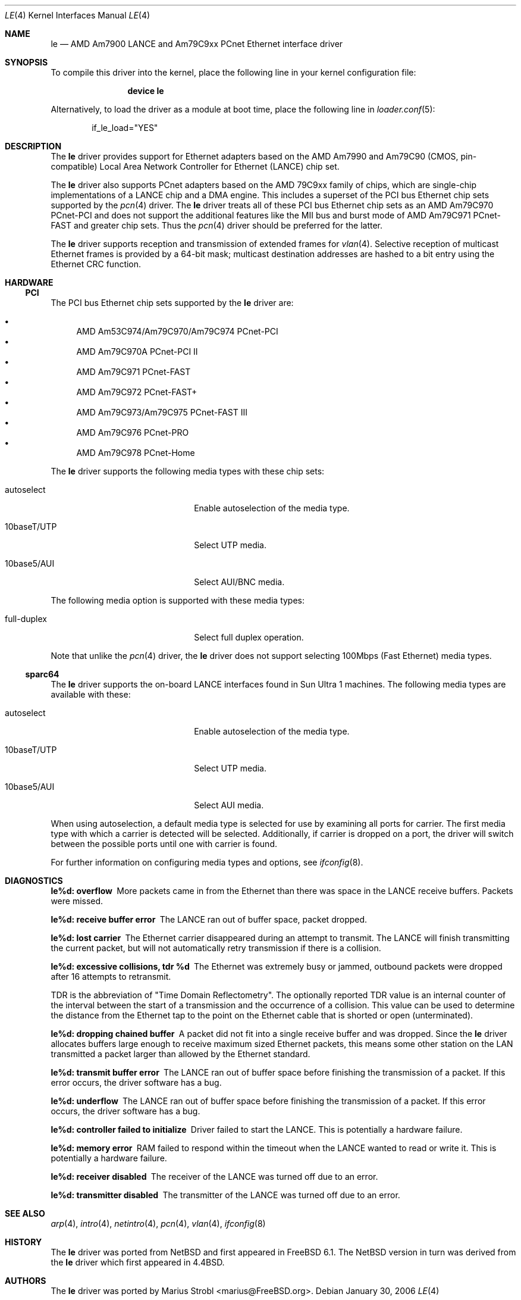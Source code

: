 .\"	$NetBSD: le.4,v 1.22 2004/10/04 19:12:52 rumble Exp $
.\"
.\"-
.\" Copyright (c) 1992, 1993
.\"	The Regents of the University of California.  All rights reserved.
.\"
.\" This software was developed by the Computer Systems Engineering group
.\" at Lawrence Berkeley Laboratory under DARPA contract BG 91-66 and
.\" contributed to Berkeley.
.\"
.\" Redistribution and use in source and binary forms, with or without
.\" modification, are permitted provided that the following conditions
.\" are met:
.\" 1. Redistributions of source code must retain the above copyright
.\"    notice, this list of conditions and the following disclaimer.
.\" 2. Redistributions in binary form must reproduce the above copyright
.\"    notice, this list of conditions and the following disclaimer in the
.\"    documentation and/or other materials provided with the distribution.
.\" 3. Neither the name of the University nor the names of its contributors
.\"    may be used to endorse or promote products derived from this software
.\"    without specific prior written permission.
.\"
.\" THIS SOFTWARE IS PROVIDED BY THE REGENTS AND CONTRIBUTORS ``AS IS'' AND
.\" ANY EXPRESS OR IMPLIED WARRANTIES, INCLUDING, BUT NOT LIMITED TO, THE
.\" IMPLIED WARRANTIES OF MERCHANTABILITY AND FITNESS FOR A PARTICULAR PURPOSE
.\" ARE DISCLAIMED.  IN NO EVENT SHALL THE REGENTS OR CONTRIBUTORS BE LIABLE
.\" FOR ANY DIRECT, INDIRECT, INCIDENTAL, SPECIAL, EXEMPLARY, OR CONSEQUENTIAL
.\" DAMAGES (INCLUDING, BUT NOT LIMITED TO, PROCUREMENT OF SUBSTITUTE GOODS
.\" OR SERVICES; LOSS OF USE, DATA, OR PROFITS; OR BUSINESS INTERRUPTION)
.\" HOWEVER CAUSED AND ON ANY THEORY OF LIABILITY, WHETHER IN CONTRACT, STRICT
.\" LIABILITY, OR TORT (INCLUDING NEGLIGENCE OR OTHERWISE) ARISING IN ANY WAY
.\" OUT OF THE USE OF THIS SOFTWARE, EVEN IF ADVISED OF THE POSSIBILITY OF
.\" SUCH DAMAGE.
.\"
.\"	from: Header: le.4,v 1.2 92/10/13 05:31:33 leres Exp
.\"	from: @(#)le.4	8.1 (Berkeley) 6/9/93
.\" $FreeBSD$
.\"
.Dd January 30, 2006
.Dt LE 4
.Os
.Sh NAME
.Nm le
.Nd "AMD Am7900 LANCE and Am79C9xx PCnet Ethernet interface driver"
.Sh SYNOPSIS
To compile this driver into the kernel,
place the following line in your
kernel configuration file:
.Bd -ragged -offset indent
.Cd "device le"
.Ed
.Pp
Alternatively, to load the driver as a
module at boot time, place the following line in
.Xr loader.conf 5 :
.Bd -literal -offset indent
if_le_load="YES"
.Ed
.\" .Pp
.\" In
.\" .Pa /boot/device.hints :
.\" .Cd hint.le.0.at="isa"
.\" .Cd hint.le.0.port="0x280"
.\" .Cd hint.le.0.irq="10"
.\" .Cd hint.le.0.drq="0"
.Sh DESCRIPTION
The
.Nm
driver provides support for Ethernet adapters based on the
.Tn AMD
Am7990 and Am79C90 (CMOS, pin-compatible)
Local Area Network Controller for Ethernet
.Pq Tn LANCE
chip set.
.Pp
The
.Nm
driver also supports PCnet adapters based on the
.Tn AMD 79C9xx
family of chips, which are single-chip implementations of a
.Tn LANCE
chip and a DMA engine.
This includes a superset of the
.Tn PCI
bus Ethernet chip sets supported by the
.Xr pcn 4
driver.
The
.Nm
driver treats all of these
.Tn PCI
bus Ethernet chip sets as an
.Tn AMD Am79C970 PCnet-PCI
and does not support the additional features like the MII bus and burst mode of
.Tn AMD Am79C971 PCnet-FAST
and greater chip sets.
Thus the
.Xr pcn 4
driver should be preferred for the latter.
.Pp
The
.Nm
driver supports reception and transmission of extended frames for
.Xr vlan 4 .
Selective reception of multicast Ethernet frames is provided by a 64-bit mask;
multicast destination addresses are hashed to a bit entry using the Ethernet
CRC function.
.Sh HARDWARE
.\" .Ss ISA
.\" The
.\" .Tn ISA
.\" bus Ethernet cards supported by the
.\" .Nm
.\" driver are:
.\" .Pp
.\" .Bl -bullet -compact
.\" .It
.\" .Tn BICC Isolan
.\" .It
.\" .Tn Novell NE2100
.\" .It
.\" .Tn Digital DEPCA
.\" .El
.\" .Ss EISA
.\" The
.\" .Tn EISA
.\" bus Ethernet cards supported by the
.\" .Nm
.\" driver are:
.\" .Pp
.\" .Bl -bullet -compact
.\" .It
.\" .Tn DEC DE422
.\" .El
.\" .Ss MCA
.\" The
.\" .Tn MCA
.\" bus Ethernet cards supported by the
.\" .Nm
.\" driver are:
.\" .Pp
.\" .Bl -bullet -compact
.\" .It
.\" .Tn SKNET Personal MC2
.\" .It
.\" .Tn SKNET MC2+
.\" .El
.Ss PCI
The
.Tn PCI
bus Ethernet chip sets supported by the
.Nm
driver are:
.Pp
.Bl -bullet -compact
.It
.Tn AMD Am53C974/Am79C970/Am79C974 PCnet-PCI
.It
.Tn AMD Am79C970A PCnet-PCI II
.It
.Tn AMD Am79C971 PCnet-FAST
.It
.Tn AMD Am79C972 PCnet-FAST+
.It
.Tn AMD Am79C973/Am79C975 PCnet-FAST III
.It
.Tn AMD Am79C976 PCnet-PRO
.It
.Tn AMD Am79C978 PCnet-Home
.El
.Pp
The
.Nm
driver supports the following media types with these chip sets:
.Pp
.Bl -tag -width xxxxxxxxxxxxxxxxxxxx
.It autoselect
Enable autoselection of the media type.
.It 10baseT/UTP
Select UTP media.
.It 10base5/AUI
Select AUI/BNC media.
.El
.Pp
The following media option is supported with these media types:
.Pp
.Bl -tag -width xxxxxxxxxxxxxxxxxxxx
.It full-duplex
Select full duplex operation.
.El
.Pp
Note that unlike the
.Xr pcn 4
driver, the
.Nm
driver does not support selecting 100Mbps (Fast Ethernet) media types.
.Ss sparc64
The
.Nm
driver supports the on-board
.Tn LANCE
interfaces found in
.Tn Sun Ultra 1
machines.
The following media types are available with these:
.Pp
.Bl -tag -width xxxxxxxxxxxxxxxxxxxx
.It autoselect
Enable autoselection of the media type.
.It 10baseT/UTP
Select UTP media.
.It 10base5/AUI
Select AUI media.
.El
.Pp
When using autoselection, a default media type is selected for use by
examining all ports for carrier.
The first media type with which a carrier is detected will be selected.
Additionally, if carrier is dropped on a port, the driver will switch
between the possible ports until one with carrier is found.
.\" .Pp
.\" The
.\" .Nm
.\" driver also supports
.\" .Tn SBus
.\" Ethernet cards.
.\" These include:
.\" .Bl -bullet -compact
.\" .It
.\" SBE/S
.\" .Tn SCSI
.\" and Buffered Ethernet
.\" (Sun P/N 501-1860)
.\" .It
.\" FSBE/S
.\" Fast
.\" .Tn SCSI
.\" and Buffered Ethernet
.\" (Sun P/N 501-2015)
.\" .El
.Pp
For further information on configuring media types and options, see
.Xr ifconfig 8 .
.Sh DIAGNOSTICS
.Bl -diag
.It "le%d: overflow"
More packets came in from the Ethernet than there was space in the
.Tn LANCE
receive buffers.
Packets were missed.
.It "le%d: receive buffer error"
The
.Tn LANCE
ran out of buffer space, packet dropped.
.It "le%d: lost carrier"
The Ethernet carrier disappeared during an attempt to transmit.
The
.Tn LANCE
will finish transmitting the current packet,
but will not automatically retry transmission if there is a collision.
.It "le%d: excessive collisions, tdr %d"
The Ethernet was extremely busy or jammed,
outbound packets were dropped after 16 attempts to retransmit.
.Pp
TDR
is the abbreviation of
.Qq Time Domain Reflectometry .
The optionally reported TDR value is an internal counter of the interval
between the start of a transmission and the occurrence of a collision.
This value can be used to determine the distance from the Ethernet tap to
the point on the Ethernet cable that is shorted or open (unterminated).
.It "le%d: dropping chained buffer"
A packet did not fit into a single receive buffer and was dropped.
Since the
.Nm
driver allocates buffers large enough to receive maximum sized Ethernet
packets, this means some other station on the LAN transmitted a packet
larger than allowed by the Ethernet standard.
.It "le%d: transmit buffer error"
The
.Tn LANCE
ran out of buffer space before finishing the transmission of a packet.
If this error occurs, the driver software has a bug.
.It "le%d: underflow"
The
.Tn LANCE
ran out of buffer space before finishing the transmission of a packet.
If this error occurs, the driver software has a bug.
.It "le%d: controller failed to initialize"
Driver failed to start the
.Tn LANCE .
This is potentially a hardware failure.
.It "le%d: memory error"
RAM failed to respond within the timeout when the
.Tn LANCE
wanted to read or write it.
This is potentially a hardware failure.
.It "le%d: receiver disabled"
The receiver of the
.Tn LANCE
was turned off due to an error.
.It "le%d: transmitter disabled"
The transmitter of the
.Tn LANCE
was turned off due to an error.
.El
.Sh SEE ALSO
.Xr arp 4 ,
.Xr intro 4 ,
.Xr netintro 4 ,
.Xr pcn 4 ,
.Xr vlan 4 ,
.Xr ifconfig 8
.Sh HISTORY
The
.Nm
driver was ported from
.Nx
and first appeared in
.Fx 6.1 .
The
.Nx
version in turn was derived from the
.Nm
driver which first appeared in
.Bx 4.4 .
.Sh AUTHORS
The
.Nm
driver was ported by
.An "Marius Strobl" Aq marius@FreeBSD.org .
.\" .Sh BUGS
.\" The Am7990 Revision C chips have a bug which causes garbage to be inserted
.\" in front of the received packet occasionally.
.\" The work-around is to ignore packets with an invalid destination address
.\" (garbage will usually not match), by double-checking the destination
.\" address of every packet in the driver.
.\" This work-around can be enabled with the
.\" .Dv LANCE_REVC_BUG
.\" kernel option.
.\" .Pp
.\" When
.\" .Dv LANCE_REVC_BUG
.\" is enabled, the
.\" .Nm
.\" driver executes one or two calls to an inline Ethernet address comparison
.\" function for every received packet.
.\" On the
.\" .Tn MC68000
.\" it is exactly eight instructions of 16 bits each.
.\" There is one comparison for each unicast packet, and two comparisons for
.\" each broadcast packet.
.\" .Pp
.\" In summary, the cost of the LANCE_REVC_BUG option is:
.\" .Bl -enum -compact
.\" .It
.\" loss of multicast support, and
.\" .It
.\" eight extra
.\" .Tn CPU
.\" instructions per received packet, sometimes sixteen, depending on both the
.\" processor, and the type of packet.
.\" .El
.\" .Pp
.\" All sun3 systems are presumed to have this bad revision of the Am7990,
.\" until proven otherwise.
.\" Alas, the only way to prove what revision of the chip is in a particular
.\" system is inspection of the date code on the chip package,
.\" to compare against a list of what chip revisions were fabricated between
.\" which dates.
.\" .Pp
.\" Alas, the Am7990 chip is so old that
.\" .Tn AMD
.\" has
.\" .Qq de-archived
.\" the production information about it; pending a search elsewhere, we do not
.\" know how to identify the revision C chip from the date codes.
